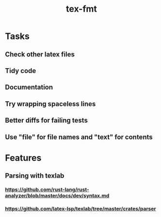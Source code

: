 #+title: tex-fmt
* Tasks
** Check other latex files
** Tidy code
** Documentation
** Try wrapping spaceless lines
** Better diffs for failing tests
** Use "file" for file names and "text" for contents
* Features
** Parsing with texlab
*** https://github.com/rust-lang/rust-analyzer/blob/master/docs/dev/syntax.md
*** https://github.com/latex-lsp/texlab/tree/master/crates/parser
